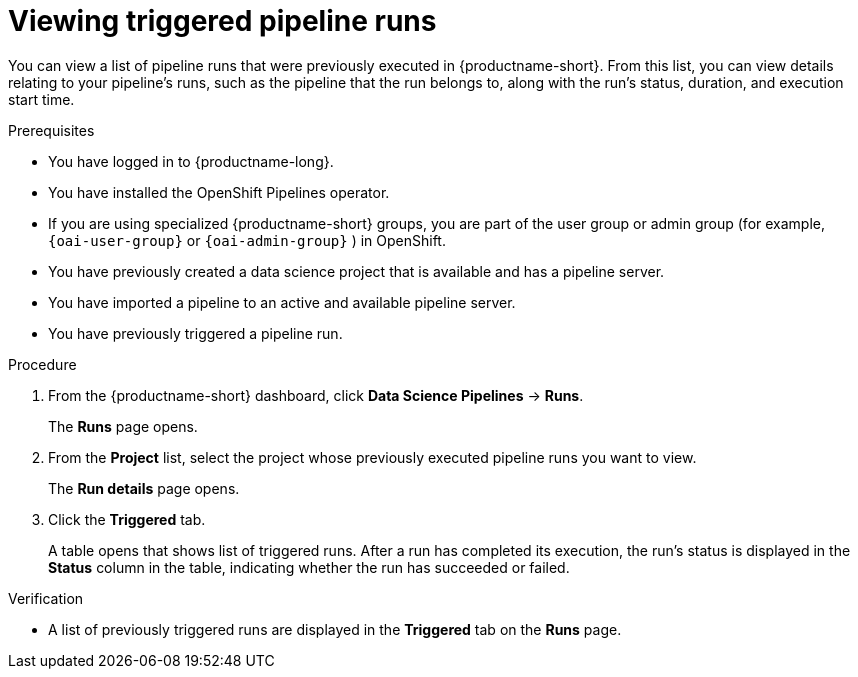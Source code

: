 :_module-type: PROCEDURE

[id="viewing-triggered-pipeline-runs_{context}"]
= Viewing triggered pipeline runs

[role='_abstract']
You can view a list of pipeline runs that were previously executed in {productname-short}. From this list, you can view details relating to your pipeline's runs, such as the pipeline that the run belongs to, along with the run's status, duration, and execution start time.

.Prerequisites

* You have logged in to {productname-long}.
ifndef::upstream[]
* You have installed the OpenShift Pipelines operator.
* If you are using specialized {productname-short} groups, you are part of the user group or admin group (for example, `{oai-user-group}` or `{oai-admin-group}` ) in OpenShift.
endif::[]
ifdef::upstream[]
* You have installed the Data Science Pipelines operator.
* If you are using specialized {productname-short} groups, you are part of the user group or admin group (for example, `{odh-user-group}` or `{odh-admin-group}`) in OpenShift.
endif::[]
* You have previously created a data science project that is available and has a pipeline server.
* You have imported a pipeline to an active and available pipeline server.
* You have previously triggered a pipeline run.

.Procedure
. From the {productname-short} dashboard, click *Data Science Pipelines* -> *Runs*.
+
The *Runs* page opens.
. From the *Project* list, select the project whose previously executed pipeline runs you want to view.
+
The *Run details* page opens.
. Click the *Triggered* tab.
+
A table opens that shows list of triggered runs. After a run has completed its execution, the run's status is displayed in the *Status* column in the table, indicating whether the run has succeeded or failed.

.Verification
* A list of previously triggered runs are displayed in the *Triggered* tab on the *Runs* page.

//[role='_additional-resources']
//.Additional resources
